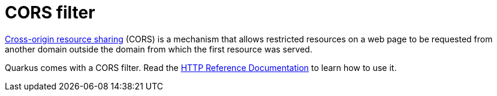 ifdef::context[:parent-context: {context}]
[id="cors-filter_{context}"]
= CORS filter
:context: cors-filter

link:https://en.wikipedia.org/wiki/Cross-origin_resource_sharing[Cross-origin resource sharing] (CORS) is a mechanism that
allows restricted resources on a web page to be requested from another domain outside the domain from which the first resource
was served.

Quarkus comes with a CORS filter. Read the link:http-reference#cors-filter[HTTP Reference Documentation] to learn
how to use it.


ifdef::parent-context[:context: {parent-context}]
ifndef::parent-context[:!context:]